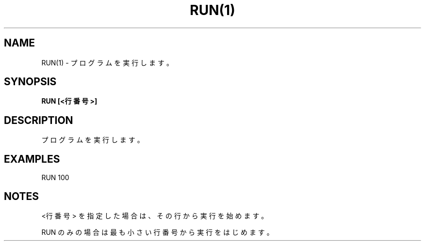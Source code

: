 .TH "RUN(1)" "1" "2025-05-29" "MSX-BASIC" "User Commands"
.SH NAME
RUN(1) \- プログラムを実行します。

.SH SYNOPSIS
.B RUN [<行番号>]

.SH DESCRIPTION
.PP
プログラムを実行します。

.SH EXAMPLES
.PP
RUN 100

.SH NOTES
.PP
.PP
<行番号> を指定した場合は、その行から実行を始めます。
.PP
RUN のみの場合は最も小さい行番号から実行をはじめます。
